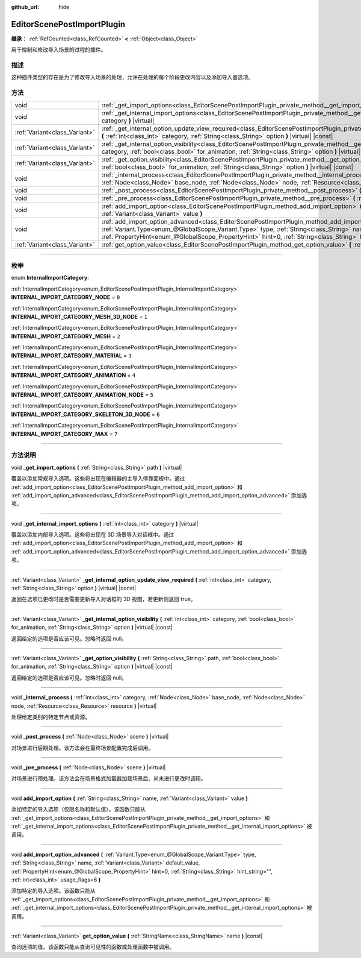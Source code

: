 :github_url: hide

.. DO NOT EDIT THIS FILE!!!
.. Generated automatically from Godot engine sources.
.. Generator: https://github.com/godotengine/godot/tree/master/doc/tools/make_rst.py.
.. XML source: https://github.com/godotengine/godot/tree/master/doc/classes/EditorScenePostImportPlugin.xml.

.. _class_EditorScenePostImportPlugin:

EditorScenePostImportPlugin
===========================

**继承：** :ref:`RefCounted<class_RefCounted>` **<** :ref:`Object<class_Object>`

用于控制和修改导入场景的过程的插件。

.. rst-class:: classref-introduction-group

描述
----

这种插件类型的存在是为了修改导入场景的处理，允许在处理的每个阶段更改内容以及添加导入器选项。

.. rst-class:: classref-reftable-group

方法
----

.. table::
   :widths: auto

   +-------------------------------+---------------------------------------------------------------------------------------------------------------------------------------------------------------------------------------------------------------------------------------------------------------------------------------------------------------------------------------------------------------------------------------------------------+
   | void                          | :ref:`_get_import_options<class_EditorScenePostImportPlugin_private_method__get_import_options>` **(** :ref:`String<class_String>` path **)** |virtual|                                                                                                                                                                                                                                                 |
   +-------------------------------+---------------------------------------------------------------------------------------------------------------------------------------------------------------------------------------------------------------------------------------------------------------------------------------------------------------------------------------------------------------------------------------------------------+
   | void                          | :ref:`_get_internal_import_options<class_EditorScenePostImportPlugin_private_method__get_internal_import_options>` **(** :ref:`int<class_int>` category **)** |virtual|                                                                                                                                                                                                                                 |
   +-------------------------------+---------------------------------------------------------------------------------------------------------------------------------------------------------------------------------------------------------------------------------------------------------------------------------------------------------------------------------------------------------------------------------------------------------+
   | :ref:`Variant<class_Variant>` | :ref:`_get_internal_option_update_view_required<class_EditorScenePostImportPlugin_private_method__get_internal_option_update_view_required>` **(** :ref:`int<class_int>` category, :ref:`String<class_String>` option **)** |virtual| |const|                                                                                                                                                           |
   +-------------------------------+---------------------------------------------------------------------------------------------------------------------------------------------------------------------------------------------------------------------------------------------------------------------------------------------------------------------------------------------------------------------------------------------------------+
   | :ref:`Variant<class_Variant>` | :ref:`_get_internal_option_visibility<class_EditorScenePostImportPlugin_private_method__get_internal_option_visibility>` **(** :ref:`int<class_int>` category, :ref:`bool<class_bool>` for_animation, :ref:`String<class_String>` option **)** |virtual| |const|                                                                                                                                        |
   +-------------------------------+---------------------------------------------------------------------------------------------------------------------------------------------------------------------------------------------------------------------------------------------------------------------------------------------------------------------------------------------------------------------------------------------------------+
   | :ref:`Variant<class_Variant>` | :ref:`_get_option_visibility<class_EditorScenePostImportPlugin_private_method__get_option_visibility>` **(** :ref:`String<class_String>` path, :ref:`bool<class_bool>` for_animation, :ref:`String<class_String>` option **)** |virtual| |const|                                                                                                                                                        |
   +-------------------------------+---------------------------------------------------------------------------------------------------------------------------------------------------------------------------------------------------------------------------------------------------------------------------------------------------------------------------------------------------------------------------------------------------------+
   | void                          | :ref:`_internal_process<class_EditorScenePostImportPlugin_private_method__internal_process>` **(** :ref:`int<class_int>` category, :ref:`Node<class_Node>` base_node, :ref:`Node<class_Node>` node, :ref:`Resource<class_Resource>` resource **)** |virtual|                                                                                                                                            |
   +-------------------------------+---------------------------------------------------------------------------------------------------------------------------------------------------------------------------------------------------------------------------------------------------------------------------------------------------------------------------------------------------------------------------------------------------------+
   | void                          | :ref:`_post_process<class_EditorScenePostImportPlugin_private_method__post_process>` **(** :ref:`Node<class_Node>` scene **)** |virtual|                                                                                                                                                                                                                                                                |
   +-------------------------------+---------------------------------------------------------------------------------------------------------------------------------------------------------------------------------------------------------------------------------------------------------------------------------------------------------------------------------------------------------------------------------------------------------+
   | void                          | :ref:`_pre_process<class_EditorScenePostImportPlugin_private_method__pre_process>` **(** :ref:`Node<class_Node>` scene **)** |virtual|                                                                                                                                                                                                                                                                  |
   +-------------------------------+---------------------------------------------------------------------------------------------------------------------------------------------------------------------------------------------------------------------------------------------------------------------------------------------------------------------------------------------------------------------------------------------------------+
   | void                          | :ref:`add_import_option<class_EditorScenePostImportPlugin_method_add_import_option>` **(** :ref:`String<class_String>` name, :ref:`Variant<class_Variant>` value **)**                                                                                                                                                                                                                                  |
   +-------------------------------+---------------------------------------------------------------------------------------------------------------------------------------------------------------------------------------------------------------------------------------------------------------------------------------------------------------------------------------------------------------------------------------------------------+
   | void                          | :ref:`add_import_option_advanced<class_EditorScenePostImportPlugin_method_add_import_option_advanced>` **(** :ref:`Variant.Type<enum_@GlobalScope_Variant.Type>` type, :ref:`String<class_String>` name, :ref:`Variant<class_Variant>` default_value, :ref:`PropertyHint<enum_@GlobalScope_PropertyHint>` hint=0, :ref:`String<class_String>` hint_string="", :ref:`int<class_int>` usage_flags=6 **)** |
   +-------------------------------+---------------------------------------------------------------------------------------------------------------------------------------------------------------------------------------------------------------------------------------------------------------------------------------------------------------------------------------------------------------------------------------------------------+
   | :ref:`Variant<class_Variant>` | :ref:`get_option_value<class_EditorScenePostImportPlugin_method_get_option_value>` **(** :ref:`StringName<class_StringName>` name **)** |const|                                                                                                                                                                                                                                                         |
   +-------------------------------+---------------------------------------------------------------------------------------------------------------------------------------------------------------------------------------------------------------------------------------------------------------------------------------------------------------------------------------------------------------------------------------------------------+

.. rst-class:: classref-section-separator

----

.. rst-class:: classref-descriptions-group

枚举
----

.. _enum_EditorScenePostImportPlugin_InternalImportCategory:

.. rst-class:: classref-enumeration

enum **InternalImportCategory**:

.. _class_EditorScenePostImportPlugin_constant_INTERNAL_IMPORT_CATEGORY_NODE:

.. rst-class:: classref-enumeration-constant

:ref:`InternalImportCategory<enum_EditorScenePostImportPlugin_InternalImportCategory>` **INTERNAL_IMPORT_CATEGORY_NODE** = ``0``



.. _class_EditorScenePostImportPlugin_constant_INTERNAL_IMPORT_CATEGORY_MESH_3D_NODE:

.. rst-class:: classref-enumeration-constant

:ref:`InternalImportCategory<enum_EditorScenePostImportPlugin_InternalImportCategory>` **INTERNAL_IMPORT_CATEGORY_MESH_3D_NODE** = ``1``



.. _class_EditorScenePostImportPlugin_constant_INTERNAL_IMPORT_CATEGORY_MESH:

.. rst-class:: classref-enumeration-constant

:ref:`InternalImportCategory<enum_EditorScenePostImportPlugin_InternalImportCategory>` **INTERNAL_IMPORT_CATEGORY_MESH** = ``2``



.. _class_EditorScenePostImportPlugin_constant_INTERNAL_IMPORT_CATEGORY_MATERIAL:

.. rst-class:: classref-enumeration-constant

:ref:`InternalImportCategory<enum_EditorScenePostImportPlugin_InternalImportCategory>` **INTERNAL_IMPORT_CATEGORY_MATERIAL** = ``3``



.. _class_EditorScenePostImportPlugin_constant_INTERNAL_IMPORT_CATEGORY_ANIMATION:

.. rst-class:: classref-enumeration-constant

:ref:`InternalImportCategory<enum_EditorScenePostImportPlugin_InternalImportCategory>` **INTERNAL_IMPORT_CATEGORY_ANIMATION** = ``4``



.. _class_EditorScenePostImportPlugin_constant_INTERNAL_IMPORT_CATEGORY_ANIMATION_NODE:

.. rst-class:: classref-enumeration-constant

:ref:`InternalImportCategory<enum_EditorScenePostImportPlugin_InternalImportCategory>` **INTERNAL_IMPORT_CATEGORY_ANIMATION_NODE** = ``5``



.. _class_EditorScenePostImportPlugin_constant_INTERNAL_IMPORT_CATEGORY_SKELETON_3D_NODE:

.. rst-class:: classref-enumeration-constant

:ref:`InternalImportCategory<enum_EditorScenePostImportPlugin_InternalImportCategory>` **INTERNAL_IMPORT_CATEGORY_SKELETON_3D_NODE** = ``6``



.. _class_EditorScenePostImportPlugin_constant_INTERNAL_IMPORT_CATEGORY_MAX:

.. rst-class:: classref-enumeration-constant

:ref:`InternalImportCategory<enum_EditorScenePostImportPlugin_InternalImportCategory>` **INTERNAL_IMPORT_CATEGORY_MAX** = ``7``



.. rst-class:: classref-section-separator

----

.. rst-class:: classref-descriptions-group

方法说明
--------

.. _class_EditorScenePostImportPlugin_private_method__get_import_options:

.. rst-class:: classref-method

void **_get_import_options** **(** :ref:`String<class_String>` path **)** |virtual|

覆盖以添加常规导入选项。这些将出现在编辑器的主导入停靠面板中。通过 :ref:`add_import_option<class_EditorScenePostImportPlugin_method_add_import_option>` 和 :ref:`add_import_option_advanced<class_EditorScenePostImportPlugin_method_add_import_option_advanced>` 添加选项。

.. rst-class:: classref-item-separator

----

.. _class_EditorScenePostImportPlugin_private_method__get_internal_import_options:

.. rst-class:: classref-method

void **_get_internal_import_options** **(** :ref:`int<class_int>` category **)** |virtual|

覆盖以添加内部导入选项。这些将出现在 3D 场景导入对话框中。通过 :ref:`add_import_option<class_EditorScenePostImportPlugin_method_add_import_option>` 和 :ref:`add_import_option_advanced<class_EditorScenePostImportPlugin_method_add_import_option_advanced>` 添加选项。

.. rst-class:: classref-item-separator

----

.. _class_EditorScenePostImportPlugin_private_method__get_internal_option_update_view_required:

.. rst-class:: classref-method

:ref:`Variant<class_Variant>` **_get_internal_option_update_view_required** **(** :ref:`int<class_int>` category, :ref:`String<class_String>` option **)** |virtual| |const|

返回在选项已更改时是否需要更新导入对话框的 3D 视图，若更新则返回 true。

.. rst-class:: classref-item-separator

----

.. _class_EditorScenePostImportPlugin_private_method__get_internal_option_visibility:

.. rst-class:: classref-method

:ref:`Variant<class_Variant>` **_get_internal_option_visibility** **(** :ref:`int<class_int>` category, :ref:`bool<class_bool>` for_animation, :ref:`String<class_String>` option **)** |virtual| |const|

返回给定的选项是否应该可见。忽略时返回 null。

.. rst-class:: classref-item-separator

----

.. _class_EditorScenePostImportPlugin_private_method__get_option_visibility:

.. rst-class:: classref-method

:ref:`Variant<class_Variant>` **_get_option_visibility** **(** :ref:`String<class_String>` path, :ref:`bool<class_bool>` for_animation, :ref:`String<class_String>` option **)** |virtual| |const|

返回给定的选项是否应该可见。忽略时返回 null。

.. rst-class:: classref-item-separator

----

.. _class_EditorScenePostImportPlugin_private_method__internal_process:

.. rst-class:: classref-method

void **_internal_process** **(** :ref:`int<class_int>` category, :ref:`Node<class_Node>` base_node, :ref:`Node<class_Node>` node, :ref:`Resource<class_Resource>` resource **)** |virtual|

处理给定类别的特定节点或资源。

.. rst-class:: classref-item-separator

----

.. _class_EditorScenePostImportPlugin_private_method__post_process:

.. rst-class:: classref-method

void **_post_process** **(** :ref:`Node<class_Node>` scene **)** |virtual|

对场景进行后期处理。该方法会在最终场景配置完成后调用。

.. rst-class:: classref-item-separator

----

.. _class_EditorScenePostImportPlugin_private_method__pre_process:

.. rst-class:: classref-method

void **_pre_process** **(** :ref:`Node<class_Node>` scene **)** |virtual|

对场景进行预处理。该方法会在场景格式加载器加载场景后、尚未进行更改时调用。

.. rst-class:: classref-item-separator

----

.. _class_EditorScenePostImportPlugin_method_add_import_option:

.. rst-class:: classref-method

void **add_import_option** **(** :ref:`String<class_String>` name, :ref:`Variant<class_Variant>` value **)**

添加特定的导入选项（仅限名称和默认值）。该函数只能从 :ref:`_get_import_options<class_EditorScenePostImportPlugin_private_method__get_import_options>` 和 :ref:`_get_internal_import_options<class_EditorScenePostImportPlugin_private_method__get_internal_import_options>` 被调用。

.. rst-class:: classref-item-separator

----

.. _class_EditorScenePostImportPlugin_method_add_import_option_advanced:

.. rst-class:: classref-method

void **add_import_option_advanced** **(** :ref:`Variant.Type<enum_@GlobalScope_Variant.Type>` type, :ref:`String<class_String>` name, :ref:`Variant<class_Variant>` default_value, :ref:`PropertyHint<enum_@GlobalScope_PropertyHint>` hint=0, :ref:`String<class_String>` hint_string="", :ref:`int<class_int>` usage_flags=6 **)**

添加特定的导入选项。该函数只能从 :ref:`_get_import_options<class_EditorScenePostImportPlugin_private_method__get_import_options>` 和 :ref:`_get_internal_import_options<class_EditorScenePostImportPlugin_private_method__get_internal_import_options>` 被调用。

.. rst-class:: classref-item-separator

----

.. _class_EditorScenePostImportPlugin_method_get_option_value:

.. rst-class:: classref-method

:ref:`Variant<class_Variant>` **get_option_value** **(** :ref:`StringName<class_StringName>` name **)** |const|

查询选项的值。该函数只能从查询可见性的函数或处理函数中被调用。

.. |virtual| replace:: :abbr:`virtual (本方法通常需要用户覆盖才能生效。)`
.. |const| replace:: :abbr:`const (本方法没有副作用。不会修改该实例的任何成员变量。)`
.. |vararg| replace:: :abbr:`vararg (本方法除了在此处描述的参数外，还能够继续接受任意数量的参数。)`
.. |constructor| replace:: :abbr:`constructor (本方法用于构造某个类型。)`
.. |static| replace:: :abbr:`static (调用本方法无需实例，所以可以直接使用类名调用。)`
.. |operator| replace:: :abbr:`operator (本方法描述的是使用本类型作为左操作数的有效操作符。)`
.. |bitfield| replace:: :abbr:`BitField (这个值是由下列标志构成的位掩码整数。)`
